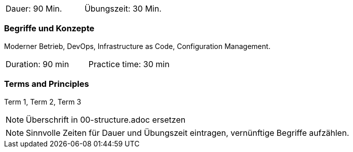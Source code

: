 // tag::DE[]
|===
| Dauer: 90 Min. | Übungszeit: 30 Min.
|===

=== Begriffe und Konzepte
Moderner Betrieb, DevOps, Infrastructure as Code, Configuration Management.


// end::DE[]

// tag::EN[]
|===
| Duration: 90 min | Practice time: 30 min
|===

=== Terms and Principles
Term 1, Term 2, Term 3
// end::EN[]

// tag::REMARK[]
[NOTE]
====
Überschrift in 00-structure.adoc ersetzen
====
// end::REMARK[]

// tag::REMARK[]
[NOTE]
====
Sinnvolle Zeiten für Dauer und Übungszeit eintragen, vernünftige Begriffe aufzählen.
====
// end::REMARK[]

